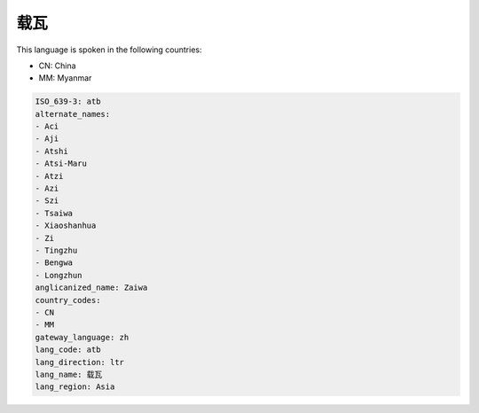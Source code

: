 .. _atb:

载瓦
======

This language is spoken in the following countries:

* CN: China
* MM: Myanmar

.. code-block:: yaml

    ISO_639-3: atb
    alternate_names:
    - Aci
    - Aji
    - Atshi
    - Atsi-Maru
    - Atzi
    - Azi
    - Szi
    - Tsaiwa
    - Xiaoshanhua
    - Zi
    - Tingzhu
    - Bengwa
    - Longzhun
    anglicanized_name: Zaiwa
    country_codes:
    - CN
    - MM
    gateway_language: zh
    lang_code: atb
    lang_direction: ltr
    lang_name: 载瓦
    lang_region: Asia
    
